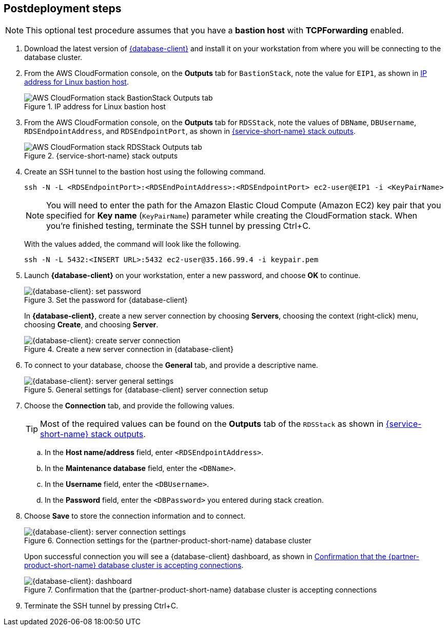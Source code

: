 // Include any postdeployment steps here, such as steps necessary to test that the deployment was successful. If there are no postdeployment steps, leave this file empty.

== Postdeployment steps

NOTE: This optional test procedure assumes that you have a *bastion host* with *TCPForwarding* enabled.

. Download the latest version of https://www.pgadmin.org/download/[{database-client}] and install it on your workstation from where you will be connecting to the database cluster.
. From the AWS CloudFormation console, on the *Outputs* tab for `BastionStack`, note the value for `EIP1`, as shown in <<output1>>.
+
[#output1]
.IP address for Linux bastion host
image::../docs/deployment_guide/images/outputs1.png[AWS CloudFormation stack BastionStack Outputs tab]
+
. From the AWS CloudFormation console, on the *Outputs* tab for `RDSStack`, note the values of `DBName`, `DBUsername`, `RDSEndpointAddress`, and `RDSEndpointPort`, as
shown in <<output2>>.
+
[#output2]
.{service-short-name} stack outputs
image::../docs/deployment_guide/images/outputs2.png[AWS CloudFormation stack RDSStack Outputs tab]
+
. Create an SSH tunnel to the bastion host using the following command.
+
[source,bash]
----
ssh -N -L <RDSEndpointPort>:<RDSEndPointAddress>:<RDSEndpointPort> ec2-user@EIP1 -i <KeyPairName>
----
+
NOTE: You will need to enter the path for the Amazon Elastic Cloud Compute (Amazon EC2) key pair that you specified for *Key name* (`KeyPairName`) parameter while creating the CloudFormation stack. When you're finished testing, terminate the SSH tunnel by pressing Ctrl+C.
+
With the values added, the command will look like the following.
+
[source,bash]
----
ssh -N -L 5432:<INSERT URL>:5432 ec2-user@35.166.99.4 -i keypair.pem
----
+
. Launch *{database-client}* on your workstation, enter a new password, and choose *OK* to continue.
+
[#pgadmin1]
.Set the password for {database-client}
image::../docs/deployment_guide/images/pgadmin1.png[{database-client}: set password]
+
In *{database-client}*, create a new server connection by choosing *Servers*, choosing the context (right&#8209;click) menu, choosing *Create*, and choosing *Server*.
+
[#pgadmin2]
.Create a new server connection in {database-client}
image::../docs/deployment_guide/images/pgadmin2.png[{database-client}: create server connection]
+
. To connect to your database, choose the *General* tab, and provide a descriptive name.
+
[#pgadmin3]
.General settings for {database-client} server connection setup
image::../docs/deployment_guide/images/pgadmin3.png[{database-client}: server general settings]
+
. Choose the *Connection* tab, and provide the following values.
+
TIP: Most of the required values can be found on the *Outputs* tab of the `RDSStack` as shown in <<output2>>.
+
.. In the *Host name/address* field, enter `<RDSEndpointAddress>`.
.. In the *Maintenance database* field, enter the `<DBName>`.
.. In the *Username* field, enter the `<DBUsername>`.
.. In the *Password* field, enter the `<DBPassword>` you entered during stack creation.
. Choose *Save* to store the connection information and to connect.
+
[#pgadmin4]
.Connection settings for the {partner-product-short-name} database cluster
image::../docs/deployment_guide/images/pgadmin4.png[{database-client}: server connection settings]
+
Upon successful connection you will see a {database-client} dashboard, as shown in <<pgadmin5>>.
+
[#pgadmin5]
.Confirmation that the {partner-product-short-name} database cluster is accepting connections
image::../docs/deployment_guide/images/pgadmin5.png[{database-client}: dashboard]
+
. Terminate the SSH tunnel by pressing Ctrl+C.
